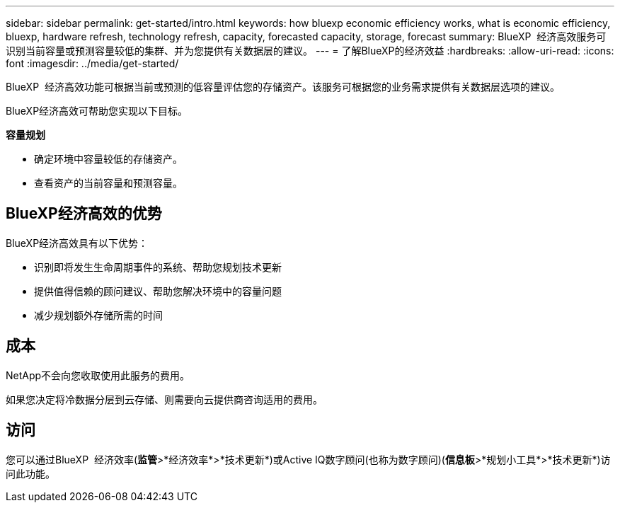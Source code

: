 ---
sidebar: sidebar 
permalink: get-started/intro.html 
keywords: how bluexp economic efficiency works, what is economic efficiency, bluexp, hardware refresh, technology refresh, capacity, forecasted capacity, storage, forecast 
summary: BlueXP  经济高效服务可识别当前容量或预测容量较低的集群、并为您提供有关数据层的建议。 
---
= 了解BlueXP的经济效益
:hardbreaks:
:allow-uri-read: 
:icons: font
:imagesdir: ../media/get-started/


[role="lead"]
BlueXP  经济高效功能可根据当前或预测的低容量评估您的存储资产。该服务可根据您的业务需求提供有关数据层选项的建议。

BlueXP经济高效可帮助您实现以下目标。

*容量规划*

* 确定环境中容量较低的存储资产。
* 查看资产的当前容量和预测容量。




== BlueXP经济高效的优势

BlueXP经济高效具有以下优势：

* 识别即将发生生命周期事件的系统、帮助您规划技术更新
* 提供值得信赖的顾问建议、帮助您解决环境中的容量问题
* 减少规划额外存储所需的时间




== 成本

NetApp不会向您收取使用此服务的费用。

如果您决定将冷数据分层到云存储、则需要向云提供商咨询适用的费用。



== 访问

您可以通过BlueXP  经济效率(*监管*>*经济效率*>*技术更新*)或Active IQ数字顾问(也称为数字顾问)(*信息板*>*规划小工具*>*技术更新*)访问此功能。

